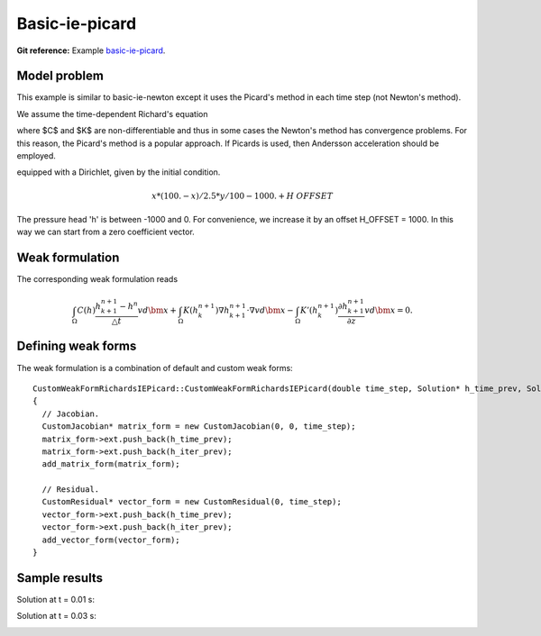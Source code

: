Basic-ie-picard
---------------

**Git reference:** Example `basic-ie-picard <http://git.hpfem.org/hermes.git/tree/HEAD:/hermes2d/examples/richards/basic-ie-picard>`_.

Model problem
~~~~~~~~~~~~~

This example is similar to basic-ie-newton except it uses the 
Picard's method in each time step (not Newton's method).

We assume the time-dependent Richard's equation

.. math::
    :label: richards-basic-ie-picard

       C(h) \frac{\partial h}{\partial t} - \nabla \cdot (K(h) \nabla h) - K'(h) \frac{\partial h}{\partial z}= 0

where $C$ and $K$ are non-differentiable and thus in some cases the Newton's method has convergence problems.
For this reason, the Picard's method is a popular approach. If Picards is used, then Andersson acceleration should be employed.

equipped with a Dirichlet, given by the initial condition.

.. math::

     x*(100. - x)/2.5 * y/100 - 1000. + H\underline{\ }OFFSET

The pressure head 'h' is between -1000 and 0. For convenience, we
increase it by an offset H_OFFSET = 1000. In this way we can start
from a zero coefficient vector.

Weak formulation
~~~~~~~~~~~~~~~~

The corresponding weak formulation reads

.. math::

     \int_{\Omega} C(h) \frac{h^{n+1}_{k+1} - h^{n}}{\triangle t} v d\bm{x} + \int_{\Omega} K(h^{n+1}_{k}) \nabla h^{n+1}_{k+1} \cdot \nabla v d\bm{x} - \int_{\Omega} K'(h^{n+1}_{k}) \frac{\partial h^{n+1}_{k+1}}{\partial z} v d\bm{x} = 0.

Defining weak forms
~~~~~~~~~~~~~~~~~~~

The weak formulation is a combination of default and custom weak forms::

    CustomWeakFormRichardsIEPicard::CustomWeakFormRichardsIEPicard(double time_step, Solution* h_time_prev, Solution* h_iter_prev) : WeakForm(1)
    {
      // Jacobian.
      CustomJacobian* matrix_form = new CustomJacobian(0, 0, time_step);
      matrix_form->ext.push_back(h_time_prev);
      matrix_form->ext.push_back(h_iter_prev);
      add_matrix_form(matrix_form);

      // Residual.
      CustomResidual* vector_form = new CustomResidual(0, time_step);
      vector_form->ext.push_back(h_time_prev);
      vector_form->ext.push_back(h_iter_prev);
      add_vector_form(vector_form);
    }

Sample results
~~~~~~~~~~~~~~

Solution at t = 0.01 s:

.. image:: basic-ie-newton/basic-ie-newton-0.01s.png
   :align: center
   :scale: 80%
   :alt: sample result

Solution at t = 0.03 s:

.. image:: basic-ie-newton/basic-ie-newton-0.03s.png
   :align: center
   :scale: 80%
   :alt: sample result




